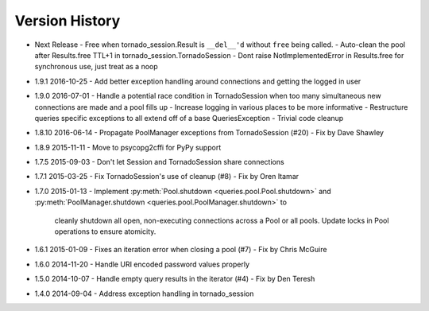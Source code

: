 Version History
===============
- Next Release
  - Free when tornado_session.Result is ``__del__'d`` without ``free`` being called.
  - Auto-clean the pool after Results.free TTL+1 in tornado_session.TornadoSession
  - Dont raise NotImplementedError in Results.free for synchronous use, just treat as a noop
- 1.9.1 2016-10-25
  - Add better exception handling around connections and getting the logged in user
- 1.9.0 2016-07-01
  - Handle a potential race condition in TornadoSession when too many simultaneous new connections are made and a pool fills up
  - Increase logging in various places to be more informative
  - Restructure queries specific exceptions to all extend off of a base QueriesException
  - Trivial code cleanup
- 1.8.10 2016-06-14
  - Propagate PoolManager exceptions from TornadoSession (#20) - Fix by Dave Shawley
- 1.8.9 2015-11-11
  - Move to psycopg2cffi for PyPy support
- 1.7.5 2015-09-03
  - Don't let Session and TornadoSession share connections
- 1.7.1 2015-03-25
  - Fix TornadoSession's use of cleanup (#8) - Fix by Oren Itamar
- 1.7.0 2015-01-13
  - Implement :py:meth:`Pool.shutdown <queries.pool.Pool.shutdown>` and :py:meth:`PoolManager.shutdown <queries.pool.PoolManager.shutdown>` to
    cleanly shutdown all open, non-executing connections across a Pool or all pools. Update locks in Pool operations to ensure atomicity.
- 1.6.1 2015-01-09
  - Fixes an iteration error when closing a pool (#7) - Fix by  Chris McGuire
- 1.6.0 2014-11-20
  - Handle URI encoded password values properly
- 1.5.0 2014-10-07
  - Handle empty query results in the iterator (#4) - Fix by Den Teresh
- 1.4.0 2014-09-04
  - Address exception handling in tornado_session
